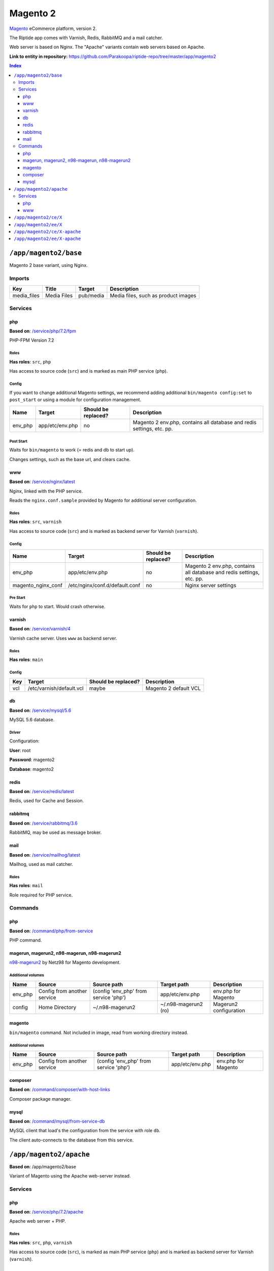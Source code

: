 .. AUTO-GENERATED, SEE README_CONTRIBUTORS. DO NOT EDIT.

Magento 2
=========

Magento_ eCommerce platform, version 2.

The Riptide app comes with Varnish, Redis, RabbitMQ and a mail catcher.

Web server is based on Nginx. The "Apache" variants contain web servers based on Apache.

.. _Magento: https://magento.com/

**Link to entity in repository:** `<https://github.com/Parakoopa/riptide-repo/tree/master/app/magento2>`_

..  contents:: Index
    :depth: 3

``/app/magento2/base``
----------------------

Magento 2 base variant, using Nginx.

Imports
~~~~~~~

+-------------+----------------+---------------+-------------------------------------+
| Key         | Title          | Target        | Description                         |
+=============+================+===============+=====================================+
| media_files | Media Files    | pub/media     | Media files, such as product images |
+-------------+----------------+---------------+-------------------------------------+

Services
~~~~~~~~

php
+++

**Based on**: `/service/php/7.2/fpm <https://github.com/Parakoopa/riptide-repo/tree/master/service/php>`_

PHP-FPM Version 7.2

Roles
.....

**Has roles**: ``src``, ``php``

Has access to source code (``src``) and is marked as main PHP service (``php``).

Config
......

If you want to change additional Magento settings, we recommend adding additional ``bin/magento config:set`` to ``post_start``
or using a module for configuration management.

+-----------------------+-----------------+---------------------+------------------------------------------------------------------------+
| Name                  | Target          | Should be replaced? | Description                                                            |
+=======================+=================+=====================+========================================================================+
| env_php               | app/etc/env.php | no                  |  Magento 2 env.php, contains all database and redis settings, etc. pp. |
+-----------------------+-----------------+---------------------+------------------------------------------------------------------------+

Post Start
..........

Waits for ``bin/magento`` to work (= redis and db to start up).

Changes settings, such as the base url, and clears cache.

www
+++

**Based on**: `/service/nginx/latest <https://github.com/Parakoopa/riptide-repo/tree/master/service/nginx>`_

Nginx, linked with the PHP service.

Reads the ``nginx.conf.sample`` provided by Magento for additional server configuration.

Roles
.....

**Has roles**: ``src``, ``varnish``

Has access to source code (``src``) and is marked as backend server for Varnish (``varnish``).

Config
......

+-----------------------+--------------------------------+---------------------+------------------------------------------------------------------------+
| Name                  | Target                         | Should be replaced? | Description                                                            |
+=======================+================================+=====================+========================================================================+
| env_php               | app/etc/env.php                | no                  |  Magento 2 env.php, contains all database and redis settings, etc. pp. |
+-----------------------+--------------------------------+---------------------+------------------------------------------------------------------------+
| magento_nginx_conf    | /etc/nginx/conf.d/default.conf | no                  |  Nginx server settings                                                 |
+-----------------------+--------------------------------+---------------------+------------------------------------------------------------------------+

Pre Start
.........

Waits for ``php`` to start. Would crash otherwise.

varnish
+++++++

**Based on**: `/service/varnish/4 <https://github.com/Parakoopa/riptide-repo/tree/master/service/varnish>`_

Varnish cache server. Uses ``www`` as backend server.

Roles
.....

**Has roles**: ``main``

Config
......

+-----+--------------------------+---------------------+-------------------------------+
| Key | Target                   | Should be replaced? | Description                   |
+=====+==========================+=====================+===============================+
| vcl | /etc/varnish/default.vcl | maybe               | Magento 2 default VCL         |
+-----+--------------------------+---------------------+-------------------------------+

db
++

**Based on**: `/service/mysql/5.6 <https://github.com/Parakoopa/riptide-repo/tree/master/service/mysql>`_

MySQL 5.6 database.

Driver
......

Configuration:

**User**: root

**Password**: magento2

**Database**: magento2


redis
+++++

**Based on**: `/service/redis/latest <https://github.com/Parakoopa/riptide-repo/tree/master/service/redis>`_

Redis, used for Cache and Session.

rabbitmq
++++++++

**Based on**: `/service/rabbitmq/3.6 <https://github.com/Parakoopa/riptide-repo/tree/master/service/rabbitmq>`_

RabbitMQ, may be used as message broker.

mail
++++

**Based on**: `/service/mailhog/latest <https://github.com/Parakoopa/riptide-repo/tree/master/service/mailhog>`_

Mailhog, used as mail catcher.

Roles
.....

**Has roles**: ``mail``

Role required for PHP service.

Commands
~~~~~~~~

php
+++

**Based on**: `/command/php/from-service <https://github.com/Parakoopa/riptide-repo/tree/master/command/php>`_

PHP command.

magerun, magerun2, n98-magerun, n98-magerun2
++++++++++++++++++++++++++++++++++++++++++++

`n98-magerun2 <https://github.com/netz98/n98-magerun2>`_ by Netz98 for Magento development.

Additional volumes
..................

+-----------------------+-----------------------------+---------------------------------------------+----------------------+------------------------+
| Name                  | Source                      | Source path                                 | Target path          | Description            |
+=======================+=============================+=============================================+======================+========================+
| env_php               | Config from another service | (config 'env_php' from service 'php')       | app/etc/env.php      | env.php for Magento    |
+-----------------------+-----------------------------+---------------------------------------------+----------------------+------------------------+
| config                | Home Directory              | ~/.n98-magerun2                             | ~/.n98-magerun2 (ro) | Magerun2 configuration |
+-----------------------+-----------------------------+---------------------------------------------+----------------------+------------------------+

magento
+++++++

``bin/magento`` command. Not included in image, read from working directory instead.

Additional volumes
..................

+-----------------------+-----------------------------+---------------------------------------------+----------------------+------------------------+
| Name                  | Source                      | Source path                                 | Target path          | Description            |
+=======================+=============================+=============================================+======================+========================+
| env_php               | Config from another service | (config 'env_php' from service 'php')       | app/etc/env.php      | env.php for Magento    |
+-----------------------+-----------------------------+---------------------------------------------+----------------------+------------------------+

composer
++++++++

**Based on**: `/command/composer/with-host-links <https://github.com/Parakoopa/riptide-repo/tree/master/command/composer>`_

Composer package manager.

mysql
+++++

**Based on**: `/command/mysql/from-service-db <https://github.com/Parakoopa/riptide-repo/tree/master/command/mysql>`_

MySQL client that load's the configuration from the service with role ``db``.

The client auto-connects to the database from this service.

``/app/magento2/apache``
------------------------

**Based on**: /app/magento2/base

Variant of Magento using the Apache web-server instead.

Services
~~~~~~~~

php
+++

**Based on**: `/service/php/7.2/apache <https://github.com/Parakoopa/riptide-repo/tree/master/service/php>`_

Apache web server + PHP.

Roles
.....

**Has roles**: ``src``, ``php``, ``varnish``

Has access to source code (``src``), is marked as main PHP service (``php``)
and is marked as backend server for Varnish (``varnish``).

www
+++

Is removed.

The apache web-server with a PHP CGI module is in the "php" service.


``/app/magento2/ce/X``
------------------------

**Based on**: /app/magento2/base

Configuration for different versions of Magento Open Source, version 2. Using Nginx.

Available versions:

- 2.3

``/app/magento2/ee/X``
------------------------

**Based on**: /app/magento2/base

Configuration for different versions of Magento Commerce, version 2. Using Nginx.

Available versions:

- 2.3


``/app/magento2/ce/X-apache``
-----------------------------

**Based on**: /app/magento2/apache

Configuration for different versions of Magento Open Source, version 2. Using Apache.

Available versions:

- 2.3

``/app/magento2/ee/X-apache``
-----------------------------

**Based on**: /app/magento2/apache

Configuration for different versions of Magento Commerce, version 2. Using Apache.

Available versions:

- 2.3
